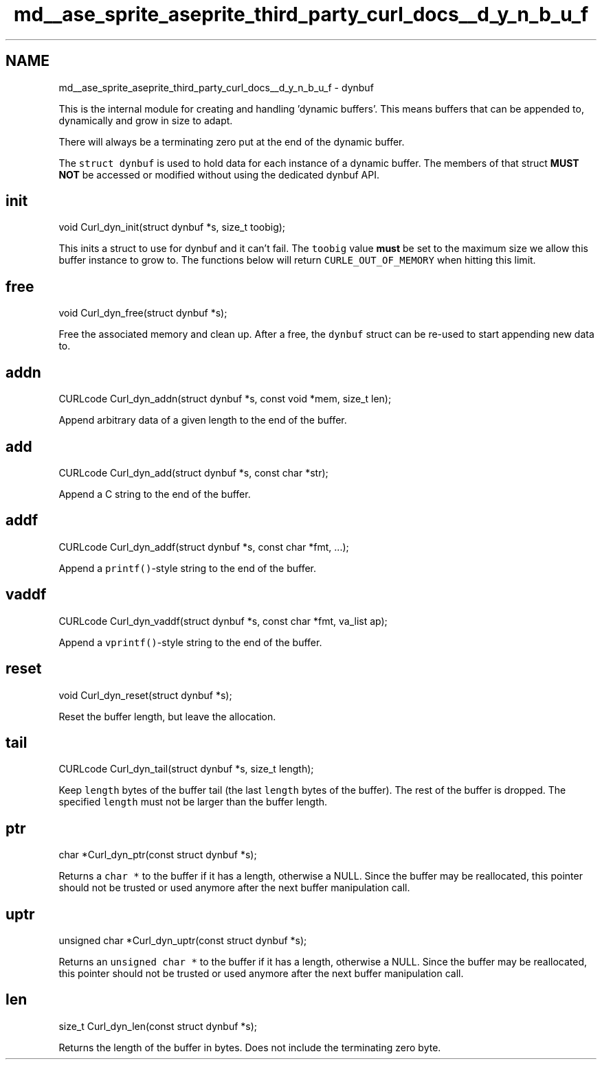 .TH "md__ase_sprite_aseprite_third_party_curl_docs__d_y_n_b_u_f" 3 "Wed Feb 1 2023" "Version Version 0.0" "My Project" \" -*- nroff -*-
.ad l
.nh
.SH NAME
md__ase_sprite_aseprite_third_party_curl_docs__d_y_n_b_u_f \- dynbuf 
.PP
This is the internal module for creating and handling 'dynamic buffers'\&. This means buffers that can be appended to, dynamically and grow in size to adapt\&.
.PP
There will always be a terminating zero put at the end of the dynamic buffer\&.
.PP
The \fCstruct dynbuf\fP is used to hold data for each instance of a dynamic buffer\&. The members of that struct \fBMUST NOT\fP be accessed or modified without using the dedicated dynbuf API\&.
.SH "init"
.PP
.PP
.nf
void Curl_dyn_init(struct dynbuf *s, size_t toobig);
.fi
.PP
.PP
This inits a struct to use for dynbuf and it can't fail\&. The \fCtoobig\fP value \fBmust\fP be set to the maximum size we allow this buffer instance to grow to\&. The functions below will return \fCCURLE_OUT_OF_MEMORY\fP when hitting this limit\&.
.SH "free"
.PP
.PP
.nf
void Curl_dyn_free(struct dynbuf *s);
.fi
.PP
.PP
Free the associated memory and clean up\&. After a free, the \fCdynbuf\fP struct can be re-used to start appending new data to\&.
.SH "addn"
.PP
.PP
.nf
CURLcode Curl_dyn_addn(struct dynbuf *s, const void *mem, size_t len);
.fi
.PP
.PP
Append arbitrary data of a given length to the end of the buffer\&.
.SH "add"
.PP
.PP
.nf
CURLcode Curl_dyn_add(struct dynbuf *s, const char *str);
.fi
.PP
.PP
Append a C string to the end of the buffer\&.
.SH "addf"
.PP
.PP
.nf
CURLcode Curl_dyn_addf(struct dynbuf *s, const char *fmt, \&.\&.\&.);
.fi
.PP
.PP
Append a \fCprintf()\fP-style string to the end of the buffer\&.
.SH "vaddf"
.PP
.PP
.nf
CURLcode Curl_dyn_vaddf(struct dynbuf *s, const char *fmt, va_list ap);
.fi
.PP
.PP
Append a \fCvprintf()\fP-style string to the end of the buffer\&.
.SH "reset"
.PP
.PP
.nf
void Curl_dyn_reset(struct dynbuf *s);
.fi
.PP
.PP
Reset the buffer length, but leave the allocation\&.
.SH "tail"
.PP
.PP
.nf
CURLcode Curl_dyn_tail(struct dynbuf *s, size_t length);
.fi
.PP
.PP
Keep \fClength\fP bytes of the buffer tail (the last \fClength\fP bytes of the buffer)\&. The rest of the buffer is dropped\&. The specified \fClength\fP must not be larger than the buffer length\&.
.SH "ptr"
.PP
.PP
.nf
char *Curl_dyn_ptr(const struct dynbuf *s);
.fi
.PP
.PP
Returns a \fCchar *\fP to the buffer if it has a length, otherwise a NULL\&. Since the buffer may be reallocated, this pointer should not be trusted or used anymore after the next buffer manipulation call\&.
.SH "uptr"
.PP
.PP
.nf
unsigned char *Curl_dyn_uptr(const struct dynbuf *s);
.fi
.PP
.PP
Returns an \fCunsigned char *\fP to the buffer if it has a length, otherwise a NULL\&. Since the buffer may be reallocated, this pointer should not be trusted or used anymore after the next buffer manipulation call\&.
.SH "len"
.PP
.PP
.nf
size_t Curl_dyn_len(const struct dynbuf *s);
.fi
.PP
.PP
Returns the length of the buffer in bytes\&. Does not include the terminating zero byte\&. 

